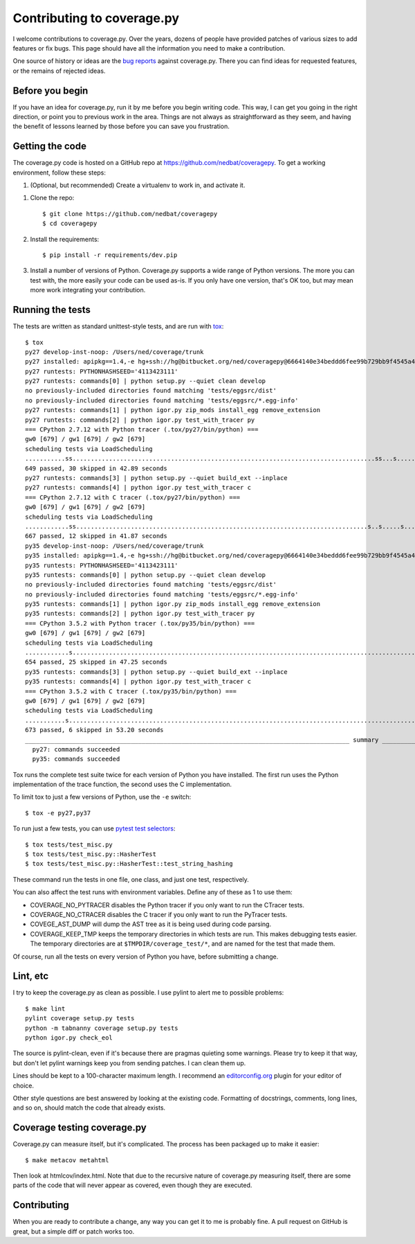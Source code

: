 .. Licensed under the Apache License: http://www.apache.org/licenses/LICENSE-2.0
.. For details: https://github.com/nedbat/coveragepy/blob/master/NOTICE.txt

.. _contributing:

===========================
Contributing to coverage.py
===========================

.. :history: 20121112T154100, brand new docs.

.. highlight:: console

I welcome contributions to coverage.py.  Over the years, dozens of people have
provided patches of various sizes to add features or fix bugs.  This page
should have all the information you need to make a contribution.

One source of history or ideas are the `bug reports`_ against coverage.py.
There you can find ideas for requested features, or the remains of rejected
ideas.

.. _bug reports: https://github.com/nedbat/coveragepy/issues


Before you begin
----------------

If you have an idea for coverage.py, run it by me before you begin writing
code.  This way, I can get you going in the right direction, or point you to
previous work in the area.  Things are not always as straightforward as they
seem, and having the benefit of lessons learned by those before you can save
you frustration.


Getting the code
----------------

The coverage.py code is hosted on a GitHub repo at
https://github.com/nedbat/coveragepy.  To get a working environment, follow
these steps:

#.  (Optional, but recommended) Create a virtualenv to work in, and activate
    it.

.. like this:
 mkvirtualenv -p /usr/local/pythonz/pythons/CPython-2.7.11/bin/python coverage

#.  Clone the repo::

        $ git clone https://github.com/nedbat/coveragepy
        $ cd coveragepy

#.  Install the requirements::

        $ pip install -r requirements/dev.pip

#.  Install a number of versions of Python.  Coverage.py supports a wide range
    of Python versions.  The more you can test with, the more easily your code
    can be used as-is.  If you only have one version, that's OK too, but may
    mean more work integrating your contribution.


Running the tests
-----------------

The tests are written as standard unittest-style tests, and are run with
`tox`_::

    $ tox
    py27 develop-inst-noop: /Users/ned/coverage/trunk
    py27 installed: apipkg==1.4,-e hg+ssh://hg@bitbucket.org/ned/coveragepy@6664140e34beddd6fee99b729bb9f4545a429c12#egg=coverage,covtestegg1==0.0.0,decorator==4.0.10,eventlet==0.19.0,execnet==1.4.1,funcsigs==1.0.2,gevent==1.1.2,greenlet==0.4.10,mock==2.0.0,pbr==1.10.0,py==1.4.31,PyContracts==1.7.12,pyparsing==2.1.10,pytest==3.0.5.dev0,pytest-warnings==0.2.0,pytest-xdist==1.15.0,six==1.10.0,unittest-mixins==1.1.1
    py27 runtests: PYTHONHASHSEED='4113423111'
    py27 runtests: commands[0] | python setup.py --quiet clean develop
    no previously-included directories found matching 'tests/eggsrc/dist'
    no previously-included directories found matching 'tests/eggsrc/*.egg-info'
    py27 runtests: commands[1] | python igor.py zip_mods install_egg remove_extension
    py27 runtests: commands[2] | python igor.py test_with_tracer py
    === CPython 2.7.12 with Python tracer (.tox/py27/bin/python) ===
    gw0 [679] / gw1 [679] / gw2 [679]
    scheduling tests via LoadScheduling
    ...........ss...................................................................................ss...s.......s...........................s...............................................................................s.....................................................................................................................................................s.........................................................................................s.s.s.s.s.ssssssssssss.ss..................................................s...................................................................s..............................................................................
    649 passed, 30 skipped in 42.89 seconds
    py27 runtests: commands[3] | python setup.py --quiet build_ext --inplace
    py27 runtests: commands[4] | python igor.py test_with_tracer c
    === CPython 2.7.12 with C tracer (.tox/py27/bin/python) ===
    gw0 [679] / gw1 [679] / gw2 [679]
    scheduling tests via LoadScheduling
    ............ss................................................................................s..s.....s......s.........................s..........................................................................................s............................................................................................................s............................................................................................................................s...................................................................s........................................................................s............................................................................
    667 passed, 12 skipped in 41.87 seconds
    py35 develop-inst-noop: /Users/ned/coverage/trunk
    py35 installed: apipkg==1.4,-e hg+ssh://hg@bitbucket.org/ned/coveragepy@6664140e34beddd6fee99b729bb9f4545a429c12#egg=coverage,covtestegg1==0.0.0,decorator==4.0.10,eventlet==0.19.0,execnet==1.4.1,gevent==1.1.2,greenlet==0.4.10,mock==2.0.0,pbr==1.10.0,py==1.4.31,PyContracts==1.7.12,pyparsing==2.1.10,pytest==3.0.5.dev0,pytest-warnings==0.2.0,pytest-xdist==1.15.0,six==1.10.0,unittest-mixins==1.1.1
    py35 runtests: PYTHONHASHSEED='4113423111'
    py35 runtests: commands[0] | python setup.py --quiet clean develop
    no previously-included directories found matching 'tests/eggsrc/dist'
    no previously-included directories found matching 'tests/eggsrc/*.egg-info'
    py35 runtests: commands[1] | python igor.py zip_mods install_egg remove_extension
    py35 runtests: commands[2] | python igor.py test_with_tracer py
    === CPython 3.5.2 with Python tracer (.tox/py35/bin/python) ===
    gw0 [679] / gw1 [679] / gw2 [679]
    scheduling tests via LoadScheduling
    ............s..........................................................................................................................................................s..s...........................................................................................................................................................................................s.................................................................................................sssssssssssssssssss............................................................s................................................................s..............................................................................
    654 passed, 25 skipped in 47.25 seconds
    py35 runtests: commands[3] | python setup.py --quiet build_ext --inplace
    py35 runtests: commands[4] | python igor.py test_with_tracer c
    === CPython 3.5.2 with C tracer (.tox/py35/bin/python) ===
    gw0 [679] / gw1 [679] / gw2 [679]
    scheduling tests via LoadScheduling
    ...........s...............................................................................................................................................................................................s......s..........................................................................................................................................................s.................................................................................................s....................................................................................................................................s..................................................................................
    673 passed, 6 skipped in 53.20 seconds
    _________________________________________________________________________________________ summary __________________________________________________________________________________________
      py27: commands succeeded
      py35: commands succeeded

Tox runs the complete test suite twice for each version of Python you have
installed.  The first run uses the Python implementation of the trace function,
the second uses the C implementation.

To limit tox to just a few versions of Python, use the ``-e`` switch::

    $ tox -e py27,py37

To run just a few tests, you can use `pytest test selectors`_::

    $ tox tests/test_misc.py
    $ tox tests/test_misc.py::HasherTest
    $ tox tests/test_misc.py::HasherTest::test_string_hashing

These command run the tests in one file, one class, and just one test,
respectively.

You can also affect the test runs with environment variables. Define any of
these as 1 to use them:

- COVERAGE_NO_PYTRACER disables the Python tracer if you only want to run the
  CTracer tests.

- COVERAGE_NO_CTRACER disables the C tracer if you only want to run the
  PyTracer tests.

- COVEGE_AST_DUMP will dump the AST tree as it is being used during code
  parsing.

- COVERAGE_KEEP_TMP keeps the temporary directories in which tests are run.
  This makes debugging tests easier. The temporary directories are at
  ``$TMPDIR/coverage_test/*``, and are named for the test that made them.


Of course, run all the tests on every version of Python you have, before
submitting a change.

.. _pytest test selectors: http://doc.pytest.org/en/latest/usage.html#specifying-tests-selecting-tests


Lint, etc
---------

I try to keep the coverage.py as clean as possible.  I use pylint to alert me
to possible problems::

    $ make lint
    pylint coverage setup.py tests
    python -m tabnanny coverage setup.py tests
    python igor.py check_eol

The source is pylint-clean, even if it's because there are pragmas quieting
some warnings.  Please try to keep it that way, but don't let pylint warnings
keep you from sending patches.  I can clean them up.

Lines should be kept to a 100-character maximum length.  I recommend an
`editorconfig.org`_ plugin for your editor of choice.

Other style questions are best answered by looking at the existing code.
Formatting of docstrings, comments, long lines, and so on, should match the
code that already exists.


Coverage testing coverage.py
----------------------------

Coverage.py can measure itself, but it's complicated.  The process has been
packaged up to make it easier::

    $ make metacov metahtml

Then look at htmlcov/index.html.  Note that due to the recursive nature of
coverage.py measuring itself, there are some parts of the code that will never
appear as covered, even though they are executed.


Contributing
------------

When you are ready to contribute a change, any way you can get it to me is
probably fine.  A pull request on GitHub is great, but a simple diff or
patch works too.


.. _editorconfig.org: http://editorconfig.org
.. _tox: https://tox.readthedocs.io/
